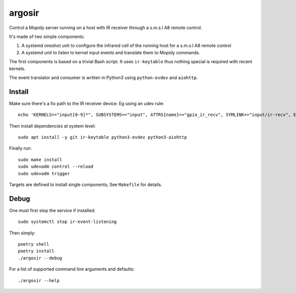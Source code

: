 ========
argosir
========

Control a Mopidy server running on a host with IR receiver through a
s.m.s.l A8 remote control.

It's made of two simple components:

1. A systemd oneshot unit to configure the infrared cell of the
   running host for a s.m.s.l A8 remote control

2. A systemd unit to listen to kernel input events and translate them
   to Mopidy commands.

The first components is based on a trivial Bash script. It uses
``ir-keytable`` thus nothing special is required with recent kernels.

The event translator and consumer is written in Python3 using
``python-evdev`` and ``aiohttp``.

Install
~~~~~~~

Make sure there's a fix path to the IR receiver device: Eg using an udev rule::

  echo 'KERNELS=="input[0-9]*", SUBSYSTEMS=="input", ATTRS{name}=="gpio_ir_recv", SYMLINK+="input/ir-recv", ENV{SYSTEMD_WANTS}+="setup-ir.service"' | sudo tee /etc/udev/rules.d/99-gpio_ir_recv.rules

Then install dependencies at system level::

  sudo apt install -y git ir-keytable python3-evdev python3-aiohttp

Finally run::

  sudo make install
  sudo udevadm control --reload
  sudo udevadm trigger

Targets are defined to install single components; See ``Makefile`` for details.

Debug
~~~~~

One must first stop the service if installed::

  sudo systemctl stop ir-event-listening

Then simply::

  poetry shell
  poetry install
  ./argosir --debug

For a list of supported command line arguments and defaults::

  ./argosir --help
